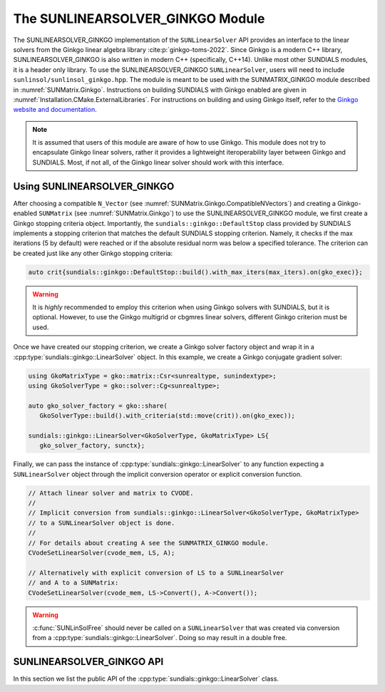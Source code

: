 ..
   ----------------------------------------------------------------
   SUNDIALS Copyright Start
   Copyright (c) 2002-2025, Lawrence Livermore National Security
   and Southern Methodist University.
   All rights reserved.

   See the top-level LICENSE and NOTICE files for details.

   SPDX-License-Identifier: BSD-3-Clause
   SUNDIALS Copyright End
   ----------------------------------------------------------------

.. _SUNLinSol.Ginkgo:

The SUNLINEARSOLVER_GINKGO Module
=================================

.. versionadded:: 6.4.0

The SUNLINEARSOLVER_GINKGO implementation of the ``SUNLinearSolver`` API provides an
interface to the linear solvers from the Ginkgo linear algebra library :cite:p:`ginkgo-toms-2022`.
Since Ginkgo is a modern C++ library, SUNLINEARSOLVER_GINKGO is also written in
modern C++ (specifically, C++14). Unlike most other SUNDIALS modules, it is
a header only library. To use the SUNLINEARSOLVER_GINKGO ``SUNLinearSolver``, users will
need to include ``sunlinsol/sunlinsol_ginkgo.hpp``. The module is meant to be used with
the SUNMATRIX_GINKGO module described in :numref:`SUNMatrix.Ginkgo`.
Instructions on building SUNDIALS  with Ginkgo enabled are given
in :numref:`Installation.CMake.ExternalLibraries`.  For instructions on
building and using Ginkgo itself, refer to the
`Ginkgo website and documentation <https://ginkgo-project.github.io/>`_.

.. note::

  It is assumed that users of this module are aware of how to use Ginkgo. This module does not
  try to encapsulate Ginkgo linear solvers, rather it provides a lightweight iteroperability layer
  between Ginkgo and SUNDIALS. Most, if not all, of the Ginkgo linear solver should work with this
  interface.

.. _SUNLinSol.Ginkgo.Usage:

Using SUNLINEARSOLVER_GINKGO
----------------------------

After choosing a compatible ``N_Vector`` (see :numref:`SUNMatrix.Ginkgo.CompatibleNVectors`) and creating a Ginkgo-enabled ``SUNMatrix`` (see
:numref:`SUNMatrix.Ginkgo`) to use the SUNLINEARSOLVER_GINKGO module, we first create a Ginkgo
stopping criteria object. Importantly, the ``sundials::ginkgo::DefaultStop`` class provided
by SUNDIALS implements a stopping criterion that matches the default SUNDIALS stopping criterion.
Namely, it checks if the max iterations (5 by default) were reached or if the absolute residual
norm was below a specified tolerance. The criterion can be created just like any other
Ginkgo stopping criteria:

.. code-block:: cpp

   auto crit{sundials::ginkgo::DefaultStop::build().with_max_iters(max_iters).on(gko_exec)};

.. warning::
   It is *highly* recommended to employ this criterion when using Ginkgo solvers with SUNDIALS,
   but it is optional. However, to use the Ginkgo multigrid or cbgmres linear solvers, different
   Ginkgo criterion must be used.

Once we have created our stopping criterion, we create a Ginkgo solver factory object and
wrap it in a :cpp:type:`sundials::ginkgo::LinearSolver` object. In this example, we create
a Ginkgo conjugate gradient solver:

.. code-block:: cpp

   using GkoMatrixType = gko::matrix::Csr<sunrealtype, sunindextype>;
   using GkoSolverType = gko::solver::Cg<sunrealtype>;

   auto gko_solver_factory = gko::share(
      GkoSolverType::build().with_criteria(std::move(crit)).on(gko_exec));

   sundials::ginkgo::LinearSolver<GkoSolverType, GkoMatrixType> LS{
      gko_solver_factory, sunctx};

Finally, we can pass the instance of :cpp:type:`sundials::ginkgo::LinearSolver` to any function
expecting a ``SUNLinearSolver`` object through the implicit conversion operator or explicit conversion function.

.. code-block:: cpp

   // Attach linear solver and matrix to CVODE.
   //
   // Implicit conversion from sundials::ginkgo::LinearSolver<GkoSolverType, GkoMatrixType>
   // to a SUNLinearSolver object is done.
   //
   // For details about creating A see the SUNMATRIX_GINKGO module.
   CVodeSetLinearSolver(cvode_mem, LS, A);

   // Alternatively with explicit conversion of LS to a SUNLinearSolver
   // and A to a SUNMatrix:
   CVodeSetLinearSolver(cvode_mem, LS->Convert(), A->Convert());


.. warning::

  :c:func:`SUNLinSolFree` should never be called on a ``SUNLinearSolver`` that was created via conversion
  from a :cpp:type:`sundials::ginkgo::LinearSolver`. Doing so may result in a double free.


.. _SUNLinSol.Ginkgo.API:

SUNLINEARSOLVER_GINKGO API
--------------------------

In this section we list the public API of the :cpp:type:`sundials::ginkgo::LinearSolver` class.

.. cpp:class:: template<class GkoSolverType, class GkoMatrixType> \
               sundials::ginkgo::LinearSolver : public sundials::ConvertibleTo<SUNLinearSolver>

   .. cpp:function:: LinearSolver() = default;

      Default constructor - means the solver must be moved to.

   .. cpp:function:: LinearSolver(std::shared_ptr<typename GkoSolverType::Factory> gko_solver_factory, SUNContext sunctx)

      Constructs a new LinearSolver from a Ginkgo solver factory.

      :param gko_solver_factory: The Ginkgo solver factory (typically `gko::matrix::<type>::Factory``)
      :param sunctx: The SUNDIALS simulation context (:c:type:`SUNContext`)

   .. cpp:function:: LinearSolver(LinearSolver&& that_solver) noexcept

      Move constructor.

   .. cpp:function:: LinearSolver& operator=(LinearSolver&& rhs)

      Move assignment.

   .. cpp:function:: ~LinearSolver() override = default

      Default destructor.

   .. cpp:function:: operator SUNLinearSolver() override

      Implicit conversion to a :c:type:`SUNLinearSolver`.

   .. cpp:function:: operator SUNLinearSolver() const override

      Implicit conversion to a :c:type:`SUNLinearSolver`.

   .. cpp:function:: SUNLinearSolver Convert() override

      Explicit conversion to a :c:type:`SUNLinearSolver`.

   .. cpp:function:: SUNLinearSolver Convert() const override

      Explicit conversion to a :c:type:`SUNLinearSolver`.

   .. cpp:function:: std::shared_ptr<const gko::Executor> GkoExec() const

      Get the ``gko::Executor`` associated with the Ginkgo solver.

   .. cpp:function:: std::shared_ptr<typename GkoSolverType::Factory> GkoFactory()

      Get the underlying Ginkgo solver factory.

   .. cpp:function:: GkoSolverType* GkoSolver()

      Get the underlying Ginkgo solver.

      .. note::

         This will be `nullptr` until the linear solver setup phase.

   .. cpp:function:: int NumIters() const

      Get the number of linear solver iterations in the most recent solve.

   .. cpp:function:: sunrealtype ResNorm() const

      Get the residual norm of the solution at the end of the last solve.

      The type of residual norm depends on the Ginkgo stopping criteria
      used with the solver. With the ``DefaultStop`` criteria this would
      be the absolute residual 2-norm.

   .. cpp:function:: GkoSolverType* Setup(Matrix<GkoMatrixType>* A)

      Setup the linear system.

      :param A: the linear system matrix

      :returns: Pointer to the Ginkgo solver generated from the factory

   .. cpp:function:: gko::LinOp* Solve(N_Vector b, N_Vector x, sunrealtype tol)

      Solve the linear system Ax = b to the specified tolerance.

      :param b: the right-hand side vector
      :param x: the solution vector
      :param tol: the tolerance to solve the system to

      :returns: ``gko::LinOp*`` the solution
